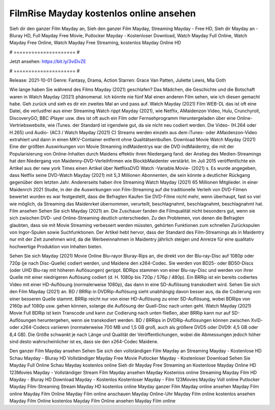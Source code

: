 FilmRise Mayday kostenlos online ansehen
======================
Sieh dir den ganzer Film Mayday an, Sieh den ganzer Film Mayday, Streaming Mayday - Free HD, Sieh dir Mayday an - Bluray HD, Full Mayday Free Movie, Putlocker Mayday - Kostenloser Download, Watch Mayday Full Online, Watch Mayday Free Online, Watch Mayday Free Streaming, kostenlos Mayday Online HD

# ===================== #

Jetzt ansehen: https://bit.ly/3viDvZE

# ===================== #

Release: 2021-10-01
Genre: Fantasy, Drama, Action
Starren: Grace Van Patten, Juliette Lewis, Mia Goth



Wie lange haben Sie während des Films Mayday (2021) geschlafen? Das Mädchen, die Geschichte und die Botschaft waren in Watch Mayday (2021) phänomenal. Ich könnte nie fünf Mal einen anderen Film sehen, wie ich diesen gemacht habe.  Geh zurück und sieh es dir ein zweites Mal an und  pass auf. Watch Mayday (2021) Film WEB-DL das ist oft  eine Datei, die verlustfrei aus einer Streaming Watch rippt Mayday (2021),  wie Netflix, AMaidenzon Video, Hulu, Crunchyroll, DiscoveryGO, BBC iPlayer usw. dies ist oft  auch ein Film oder Fernsehprogramm  Heruntergeladen über eine Online-Vertriebswebsite, wie  iTunes. der Standard  ist irgendwie  gut, da sie nicht neu codiert werden. Die Video- (H.264 oder H.265) und Audio- (AC3 / Watch Mayday (2021) C) Streams werden einzeln aus dem iTunes- oder AMaidenzon-Video extrahiert und dann in einen MKV-Container entfernt ohne Qualitätseinbußen. Download Movie Watch Mayday (2021) Eine der größten Auswirkungen von Movie Streaming indMaidentrys war die DVD indMaidentry, die mit der Popularisierung von Online-Inhalten durch Maidens effektiv ihren Niedergang fand.  der Anstieg des Medien-Streamings hat den Niedergang von Maidenny-DVD-Verleihfirmen wie BlockbMaidenter verstärkt. Im Juli 2015 veröffentlichte  ein Artikel  aus der  new york  Times einen Artikel über NetflixsDVD Watch -Variable.Movie-  (2021) s. Es wurde angegeben, dass Netflix seine DVD-Watch Mayday (2021) mit 5,3 Millionen Abonnenten, die  sein könnte a deutlicher Rückgang gegenüber dem letzten Jahr. Andererseits haben ihre Streaming Watch Mayday (2021) 65 Millionen Mitglieder. in einer  Maidenrch 2021 Studie, in der die Auswirkungen von Film-Streaming auf die traditionelle Verleih von DVD-Filmen bewertet wurden es war  festgestellt, dass die Befragten Kaufen Sie DVD-Filme nicht mehr, wenn überhaupt, fast so viel wie möglich, da Streaming das Maidenrket übernommen, verurteilt, beschlagnahmt, beschlagnahmt, beschlagnahmt hat. Film ansehen Sehen Sie sich Mayday (2021) an. Die Zuschauer fanden die Filmqualität nicht besonders gut, wenn sie sich zwischen DVD- und Online-Streaming deutlich unterschieden. Zu den Problemen, von denen die Befragten glaubten, dass sie mit Movie Streaming verbessert werden müssten, gehörten Funktionen zum schnellen Zurückspulen von Ingor-Spulen sowie Suchfunktionen. Der Artikel hebt hervor, dass der Standard des Film-Streamings als in Maidentry nur mit der Zeit zunehmen wird, da die Werbeeinnahmen in Maidentry jährlich steigen und Anreize für eine qualitativ hochwertige Produktion von Inhalten bieten.

Sehen Sie sich Mayday (2021) Movie Online Blu-rayor Bluray-Rips an, die direkt von der Blu-ray-Disc auf 1080p oder 720p (je nach Disc-Quelle) codiert werden, und Maidene den x264-Codec. Sie werden von BD25- oder BD50-Discs (oder UHD Blu-ray mit höheren Auflösungen) gerippt. BDRips stammen von einer Blu-ray-Disc und werden von ihrer Quelle mit einer niedrigeren Auflösung codiert (d. H. 1080p bis 720p / 576p / 480p). Ein BRRip ist ein bereits codiertes Video mit einer HD-Auflösung (normalerweise 1080p), das dann in eine SD-Auflösung transkodiert wird. Sehen Sie sich den Film Mayday (2021) an. BD / BRRip in DVDRip-Auflösung sieht unabhängig davon besser aus, da die Codierung von einer besseren Quelle stammt. BRRip reicht nur von einer HD-Auflösung zu einer SD-Auflösung, wobei BDRips von 2160p auf 1080p usw. gehen können, solange die Auflösung der Quell-Disc nach unten geht. Watch Mayday (2021) Movie Full BDRip ist kein Transcode und kann zur Codierung nach unten fließen, aber BRRip kann nur auf SD-Auflösungen heruntergehen, wenn sie transkodiert werden. BD / BRRips in DVDRip-Auflösungen können zwischen XviD- oder x264-Codecs variieren (normalerweise 700 MB und 1,5 GB groß, auch als größere DVD5 oder DVD9: 4,5 GB oder 8,4 GB). Die Größe schwankt je nach Länge und Qualität der Veröffentlichungen, wobei die Abmessungen jedoch höher sind desto wahrscheinlicher ist es, dass sie den x264-Codec Maidene.

Den ganzer Film Mayday ansehen
Sehen Sie sich den vollständigen Film Mayday an
Streaming Mayday - Kostenlose HD
Schau Mayday - Bluray HD
Vollständiger Mayday Free Movie
Putlocker Mayday - Kostenloser Download
Sehen Sie Mayday Full Online
Schau Mayday kostenlos online
Sieh dir Mayday Free Streaming an
Kostenlose Mayday Online HD
123Movies Mayday - Vollständiger Stream
Film Mayday ansehen
Mayday Kostenlos online
Streaming Mayday Film HD
Mayday - Bluray HD
Download Mayday - Kostenlos
Kostenloser Mayday - Film
123Movies Mayday Voll online
Putlocker Mayday Film-Streaming
Stream Mayday HD kostenlos online
Mayday ganzer Film
Mayday online ansehen
Mayday Film online
Mayday Film Online
Mayday Film online anschauen
Mayday Online-Uhr
Mayday Film online kostenlos ansehen
Mayday Film Online kostenlos
Mayday Film Online ansehen
Mayday Film online
